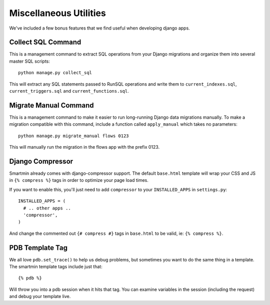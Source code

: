 Miscellaneous Utilities
========================

We've included a few bonus features that we find useful when developing django apps.

Collect SQL Command
-------------------

This is a management command to extract SQL operations from your Django migrations and organize them into several master
SQL scripts::

  python manage.py collect_sql

This will extract any SQL statements passed to RunSQL operations and write them to ``current_indexes.sql``,
``current_triggers.sql`` and ``current_functions.sql``.

Migrate Manual Command
----------------------

This is a management command to make it easier to run long-running Django data migrations manually. To make a migration
compatible with this command, include a function called ``apply_manual`` which takes no parameters::

  python manage.py migrate_manual flows 0123

This will manually run the migration in the flows app with the prefix 0123.

Django Compressor
-----------------

Smartmin already comes with django-compressor support.  The default ``base.html`` template will wrap your CSS and JS in
``{% compress %}`` tags in order to optimize your page load times.

If you want to enable this, you'll just need to add ``compressor`` to your ``INSTALLED_APPS`` in ``settings.py``::

  INSTALLED_APPS = (
    # .. other apps ..
    'compressor',
  )

And change the commented out ``{# compress #}`` tags in ``base.html`` to be valid, ie: ``{% compress %}``.


PDB Template Tag
----------------

We all love ``pdb.set_trace()`` to help us debug problems, but sometimes you want to do the same thing in a template.
The smartmin template tags include just that::

   {% pdb %}

Will throw you into a pdb session when it hits that tag.  You can examine variables in the session (including the
request) and debug your template live.
